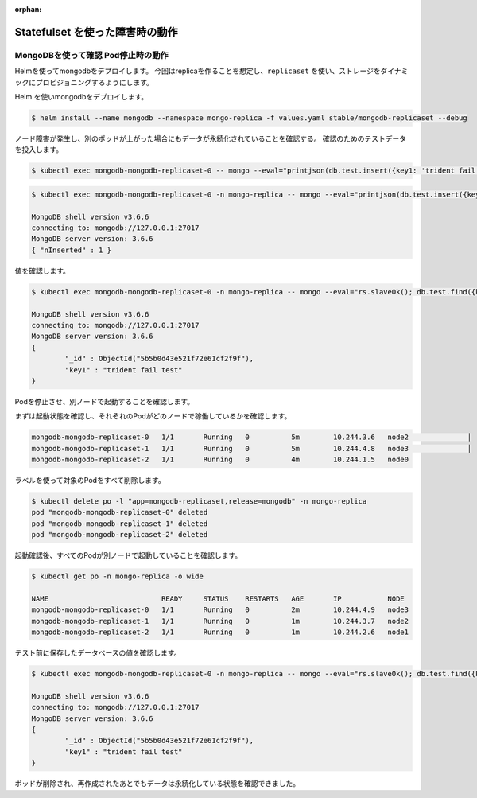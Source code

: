 :orphan:

======================================
Statefulset を使った障害時の動作
======================================

MongoDBを使って確認 Pod停止時の動作
============================================================================

Helmを使ってmongodbをデプロイします。
今回はreplicaを作ることを想定し、``replicaset`` を使い、ストレージをダイナミックにプロビジョニングするようにします。


Helm を使いmongodbをデプロイします。

.. code-block:: console

    $ helm install --name mongodb --namespace mongo-replica -f values.yaml stable/mongodb-replicaset --debug


ノード障害が発生し、別のポッドが上がった場合にもデータが永続化されていることを確認する。
確認のためのテストデータを投入します。


.. code-block:: console

    $ kubectl exec mongodb-mongodb-replicaset-0 -- mongo --eval="printjson(db.test.insert({key1: 'trident fail test'}))"



.. code-block:: console

    $ kubectl exec mongodb-mongodb-replicaset-0 -n mongo-replica -- mongo --eval="printjson(db.test.insert({key1: 'trident fail test'}))"

    MongoDB shell version v3.6.6
    connecting to: mongodb://127.0.0.1:27017
    MongoDB server version: 3.6.6
    { "nInserted" : 1 }

値を確認します。


.. code-block:: console

    $ kubectl exec mongodb-mongodb-replicaset-0 -n mongo-replica -- mongo --eval="rs.slaveOk(); db.test.find({key1:{\$exists:true}}).forEach(printjson)"

    MongoDB shell version v3.6.6
    connecting to: mongodb://127.0.0.1:27017
    MongoDB server version: 3.6.6
    {
            "_id" : ObjectId("5b5b0d43e521f72e61cf2f9f"),
            "key1" : "trident fail test"
    }


Podを停止させ、別ノードで起動することを確認します。

まずは起動状態を確認し、それぞれのPodがどのノードで稼働しているかを確認します。


.. code-block:: console

    mongodb-mongodb-replicaset-0   1/1       Running   0          5m        10.244.3.6   node2              │
    mongodb-mongodb-replicaset-1   1/1       Running   0          5m        10.244.4.8   node3              │
    mongodb-mongodb-replicaset-2   1/1       Running   0          4m        10.244.1.5   node0


ラベルを使って対象のPodをすべて削除します。

.. code-block:: console

    $ kubectl delete po -l "app=mongodb-replicaset,release=mongodb" -n mongo-replica
    pod "mongodb-mongodb-replicaset-0" deleted
    pod "mongodb-mongodb-replicaset-1" deleted
    pod "mongodb-mongodb-replicaset-2" deleted

起動確認後、すべてのPodが別ノードで起動していることを確認します。

.. code-block:: console

    $ kubectl get po -n mongo-replica -o wide

    NAME                           READY     STATUS    RESTARTS   AGE       IP           NODE
    mongodb-mongodb-replicaset-0   1/1       Running   0          2m        10.244.4.9   node3
    mongodb-mongodb-replicaset-1   1/1       Running   0          1m        10.244.3.7   node2
    mongodb-mongodb-replicaset-2   1/1       Running   0          1m        10.244.2.6   node1


テスト前に保存したデータベースの値を確認します。

.. code-block:: console

    $ kubectl exec mongodb-mongodb-replicaset-0 -n mongo-replica -- mongo --eval="rs.slaveOk(); db.test.find({key1:{\$exists:true}}).forEach(printjson)"

    MongoDB shell version v3.6.6
    connecting to: mongodb://127.0.0.1:27017
    MongoDB server version: 3.6.6
    {
            "_id" : ObjectId("5b5b0d43e521f72e61cf2f9f"),
            "key1" : "trident fail test"
    }

ポッドが削除され、再作成されたあとでもデータは永続化している状態を確認できました。

